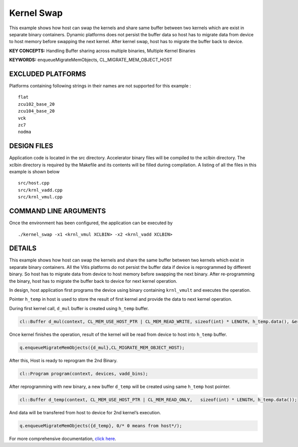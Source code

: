 Kernel Swap
===========

This example shows how host can swap the kernels and share same buffer between two kernels which are exist in separate binary containers. Dynamic platforms does not persist the buffer data so host has to migrate data from device to host memory before swapping the next kernel. After kernel swap, host has to migrate the buffer back to device.

**KEY CONCEPTS:** Handling Buffer sharing across multiple binaries, Multiple Kernel Binaries

**KEYWORDS:** enqueueMigrateMemObjects, CL_MIGRATE_MEM_OBJECT_HOST

EXCLUDED PLATFORMS
------------------

Platforms containing following strings in their names are not supported for this example :

::

   flat
   zcu102_base_20
   zcu104_base_20
   vck
   zc7
   nodma

DESIGN FILES
------------

Application code is located in the src directory. Accelerator binary files will be compiled to the xclbin directory. The xclbin directory is required by the Makefile and its contents will be filled during compilation. A listing of all the files in this example is shown below

::

   src/host.cpp
   src/krnl_vadd.cpp
   src/krnl_vmul.cpp
   
COMMAND LINE ARGUMENTS
----------------------

Once the environment has been configured, the application can be executed by

::

   ./kernel_swap -x1 <krnl_vmul XCLBIN> -x2 <krnl_vadd XCLBIN>

DETAILS
-------

This example shows how host can swap the kernels and share the same
buffer between two kernels which exist in separate binary containers.
All the Vitis platforms do not persist the buffer data if device is
reprogrammed by different binary. So host has to migrate data from
device to host memory before swapping the next binary. After
re-programming the binary, host has to migrate the buffer back to device
for next kernel operation.

In design, host application first programs the device using binary
containing ``krnl_vmult`` and executes the operation.

Pointer ``h_temp`` in host is used to store the result of first kernel
and provide the data to next kernel operation.

During first kernel call, ``d_mul`` buffer is created using ``h_temp``
buffer.

.. code:: cpp

   cl::Buffer d_mul(context, CL_MEM_USE_HOST_PTR | CL_MEM_READ_WRITE, sizeof(int) * LENGTH, h_temp.data(), &err);

Once kernel finishes the operation, result of the kernel will be read
from device to host into ``h_temp`` buffer.

.. code:: cpp

   q.enqueueMigrateMemObjects({d_mul},CL_MIGRATE_MEM_OBJECT_HOST);

After this, Host is ready to reprogram the 2nd Binary.

.. code:: cpp

   cl::Program program(context, devices, vadd_bins);

After reprogramming with new binary, a new buffer ``d_temp`` will be
created using same ``h_temp`` host pointer.

.. code:: cpp

   cl::Buffer d_temp(context, CL_MEM_USE_HOST_PTR | CL_MEM_READ_ONLY,   sizeof(int) * LENGTH, h_temp.data());

And data will be transfered from host to device for 2nd kernel’s
execution.

.. code:: cpp

   q.enqueueMigrateMemObjects({d_temp}, 0/* 0 means from host*/);

For more comprehensive documentation, `click here <http://xilinx.github.io/Vitis_Accel_Examples>`__.